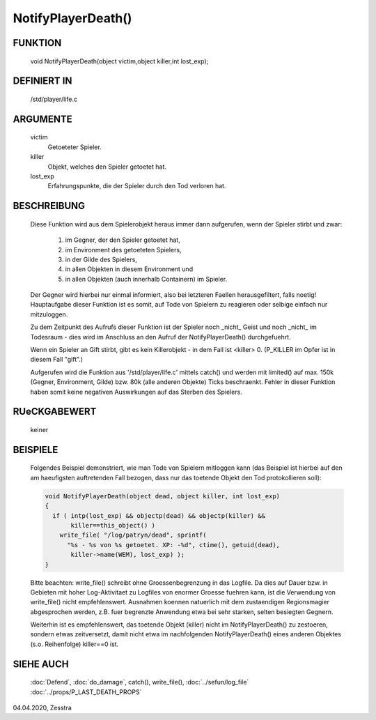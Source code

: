 NotifyPlayerDeath()
===================

FUNKTION
--------

  void NotifyPlayerDeath(object victim,object killer,int lost_exp);

DEFINIERT IN
------------

  /std/player/life.c

ARGUMENTE
---------

  victim
    Getoeteter Spieler.
  killer
    Objekt, welches den Spieler getoetet hat.
  lost_exp
    Erfahrungspunkte, die der Spieler durch den Tod verloren hat.

BESCHREIBUNG
------------

  Diese Funktion wird aus dem Spielerobjekt heraus immer dann
  aufgerufen, wenn der Spieler stirbt und zwar:

    1. im Gegner, der den Spieler getoetet hat,
    2. im Environment des getoeteten Spielers,
    3. in der Gilde des Spielers,
    4. in allen Objekten in diesem Environment und
    5. in allen Objekten (auch innerhalb Containern) im Spieler.
  
  Der Gegner wird hierbei nur einmal informiert, also bei letzteren
  Faellen herausgefiltert, falls noetig!
  Hauptaufgabe dieser Funktion ist es somit, auf Tode von Spielern zu
  reagieren oder selbige einfach nur mitzuloggen.

  Zu dem Zeitpunkt des Aufrufs dieser Funktion ist der Spieler noch _nicht_
  Geist und noch _nicht_ im Todesraum - dies wird im Anschluss an den Aufruf
  der NotifyPlayerDeath() durchgefuehrt.

  Wenn ein Spieler an Gift stirbt, gibt es kein Killerobjekt - in dem Fall
  ist <killer> 0. (P_KILLER im Opfer ist in diesem Fall "gift".)
  
  Aufgerufen wird die Funktion aus '/std/player/life.c' mittels catch() und
  werden mit limited() auf max. 150k (Gegner, Environment, Gilde) bzw. 80k 
  (alle anderen Objekte) Ticks beschraenkt.
  Fehler in dieser Funktion haben somit keine negativen Auswirkungen
  auf das Sterben des Spielers.

RUeCKGABEWERT
-------------

  keiner

BEISPIELE
---------

  Folgendes Beispiel demonstriert, wie man Tode von Spielern mitloggen kann
  (das Beispiel ist hierbei auf den am haeufigsten auftretenden Fall bezogen,
  dass nur das toetende Objekt den Tod protokollieren soll):

  .. code-block:: pike

    void NotifyPlayerDeath(object dead, object killer, int lost_exp) 
    { 
      if ( intp(lost_exp) && objectp(dead) && objectp(killer) && 
           killer==this_object() )
        write_file( "/log/patryn/dead", sprintf(
          "%s - %s von %s getoetet. XP: -%d", ctime(), getuid(dead),
           killer->name(WEM), lost_exp) );
    }

  Bitte beachten: write_file() schreibt ohne Groessenbegrenzung in das
  Logfile. Da dies auf Dauer bzw. in Gebieten mit hoher Log-Aktivitaet
  zu Logfiles von enormer Groesse fuehren kann, ist die Verwendung
  von write_file() nicht empfehlenswert. Ausnahmen koennen natuerlich
  mit dem zustaendigen Regionsmagier abgesprochen werden, z.B. fuer
  begrenzte Anwendung etwa bei sehr starken, selten besiegten Gegnern.

  Weiterhin ist es empfehlenswert, das toetende Objekt (killer) nicht
  im NotifyPlayerDeath() zu zestoeren, sondern etwas zeitversetzt,
  damit nicht etwa im nachfolgenden NotifyPlayerDeath() eines anderen
  Objektes (s.o. Reihenfolge) killer==0 ist.

SIEHE AUCH
----------

  :doc:`Defend`, :doc:`do_damage`,
  catch(), write_file(), :doc:`../sefun/log_file`
  :doc:`../props/P_LAST_DEATH_PROPS`

04.04.2020, Zesstra

